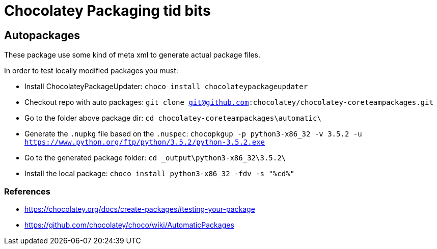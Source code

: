 = Chocolatey Packaging tid bits

== Autopackages

These package use some kind of meta xml to generate actual package files.

In order to test locally modified packages you must:

* Install ChocolateyPackageUpdater: `choco install chocolateypackageupdater`
* Checkout repo with auto packages: `git clone git@github.com:chocolatey/chocolatey-coreteampackages.git`
* Go to the folder above package dir: `cd chocolatey-coreteampackages\automatic\`
* Generate the `.nupkg` file based on the `.nuspec`: `chocopkgup -p python3-x86_32 -v 3.5.2 -u https://www.python.org/ftp/python/3.5.2/python-3.5.2.exe`
* Go to the generated package folder: `cd _output\python3-x86_32\3.5.2\`
* Install the local package: `choco install python3-x86_32 -fdv -s "%cd%"`

=== References

* https://chocolatey.org/docs/create-packages#testing-your-package
* https://github.com/chocolatey/choco/wiki/AutomaticPackages


